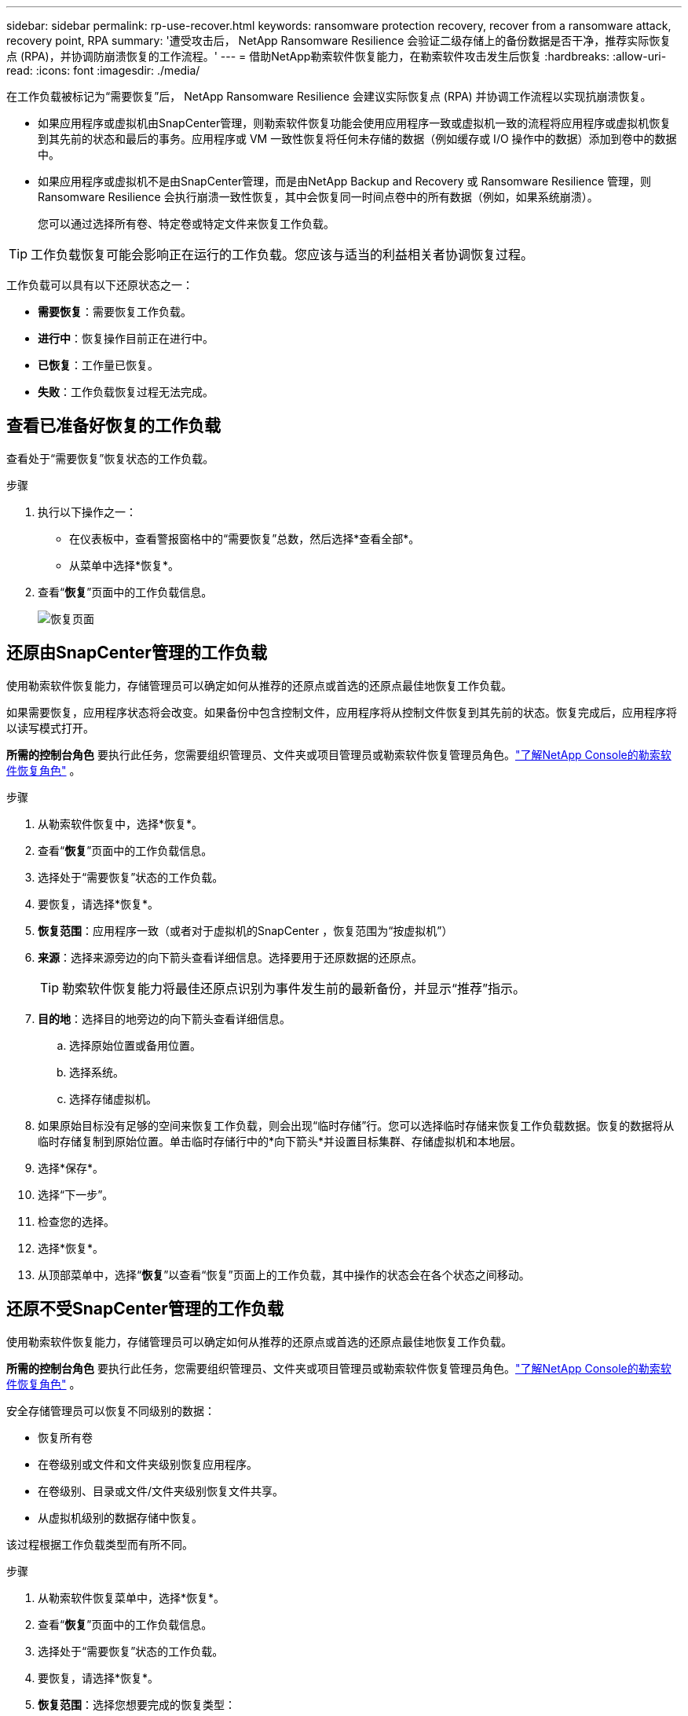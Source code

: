 ---
sidebar: sidebar 
permalink: rp-use-recover.html 
keywords: ransomware protection recovery, recover from a ransomware attack, recovery point, RPA 
summary: '遭受攻击后， NetApp Ransomware Resilience 会验证二级存储上的备份数据是否干净，推荐实际恢复点 (RPA)，并协调防崩溃恢复的工作流程。' 
---
= 借助NetApp勒索软件恢复能力，在勒索软件攻击发生后恢复
:hardbreaks:
:allow-uri-read: 
:icons: font
:imagesdir: ./media/


[role="lead"]
在工作负载被标记为“需要恢复”后， NetApp Ransomware Resilience 会建议实际恢复点 (RPA) 并协调工作流程以实现抗崩溃恢复。

* 如果应用程序或虚拟机由SnapCenter管理，则勒索软件恢复功能会使用应用程序一致或虚拟机一致的流程将应用程序或虚拟机恢复到其先前的状态和最后的事务。应用程序或 VM 一致性恢复将任何未存储的数据（例如缓存或 I/O 操作中的数据）添加到卷中的数据中。
* 如果应用程序或虚拟机不是由SnapCenter管理，而是由NetApp Backup and Recovery 或 Ransomware Resilience 管理，则 Ransomware Resilience 会执行崩溃一致性恢复，其中会恢复同一时间点卷中的所有数据（例如，如果系统崩溃）。
+
您可以通过选择所有卷、特定卷或特定文件来恢复工作负载。




TIP: 工作负载恢复可能会影响正在运行的工作负载。您应该与适当的利益相关者协调恢复过程。

工作负载可以具有以下还原状态之一：

* *需要恢复*：需要恢复工作负载。
* *进行中*：恢复操作目前正在进行中。
* *已恢复*：工作量已恢复。
* *失败*：工作负载恢复过程无法完成。




== 查看已准备好恢复的工作负载

查看处于“需要恢复”恢复状态的工作负载。

.步骤
. 执行以下操作之一：
+
** 在仪表板中，查看警报窗格中的“需要恢复”总数，然后选择*查看全部*。
** 从菜单中选择*恢复*。


. 查看“*恢复*”页面中的工作负载信息。
+
image:screen-recovery2.png["恢复页面"]





== 还原由SnapCenter管理的工作负载

使用勒索软件恢复能力，存储管理员可以确定如何从推荐的还原点或首选的还原点最佳地恢复工作负载。

如果需要恢复，应用程序状态将会改变。如果备份中包含控制文件，应用程序将从控制文件恢复到其先前的状态。恢复完成后，应用程序将以读写模式打开。

*所需的控制台角色* 要执行此任务，您需要组织管理员、文件夹或项目管理员或勒索软件恢复管理员角色。link:https://docs.netapp.com/us-en/console-setup-admin/reference-iam-ransomware-roles.html["了解NetApp Console的勒索软件恢复角色"^] 。

.步骤
. 从勒索软件恢复中，选择*恢复*。
. 查看“*恢复*”页面中的工作负载信息。
. 选择处于“需要恢复”状态的工作负载。
. 要恢复，请选择*恢复*。
. *恢复范围*：应用程序一致（或者对于虚拟机的SnapCenter ，恢复范围为“按虚拟机”）
. *来源*：选择来源旁边的向下箭头查看详细信息。选择要用于还原数据的还原点。
+

TIP: 勒索软件恢复能力将最佳还原点识别为事件发生前的最新备份，并显示“推荐”指示。

. *目的地*：选择目的地旁边的向下箭头查看详细信息。
+
.. 选择原始位置或备用位置。
.. 选择系统。
.. 选择存储虚拟机。


. 如果原始目标没有足够的空间来恢复工作负载，则会出现“临时存储”行。您可以选择临时存储来恢复工作负载数据。恢复的数据将从临时存储复制到原始位置。单击临时存储行中的*向下箭头*并设置目标集群、存储虚拟机和本地层。
. 选择*保存*。
. 选择“下一步”。
. 检查您的选择。
. 选择*恢复*。
. 从顶部菜单中，选择“*恢复*”以查看“恢复”页面上的工作负载，其中操作的状态会在各个状态之间移动。




== 还原不受SnapCenter管理的工作负载

使用勒索软件恢复能力，存储管理员可以确定如何从推荐的还原点或首选的还原点最佳地恢复工作负载。

*所需的控制台角色* 要执行此任务，您需要组织管理员、文件夹或项目管理员或勒索软件恢复管理员角色。link:https://docs.netapp.com/us-en/console-setup-admin/reference-iam-ransomware-roles.html["了解NetApp Console的勒索软件恢复角色"^] 。

安全存储管理员可以恢复不同级别的数据：

* 恢复所有卷
* 在卷级别或文件和文件夹级别恢复应用程序。
* 在卷级别、目录或文件/文件夹级别恢复文件共享。
* 从虚拟机级别的数据存储中恢复。


该过程根据工作负载类型而有所不同。

.步骤
. 从勒索软件恢复菜单中，选择*恢复*。
. 查看“*恢复*”页面中的工作负载信息。
. 选择处于“需要恢复”状态的工作负载。
. 要恢复，请选择*恢复*。
. *恢复范围*：选择您想要完成的恢复类型：
+
** 所有卷
** 按体积
** 按文件：您可以指定要还原的文件夹或单个文件。
+

IMPORTANT: 对于 SAN 工作负载，您只能按工作负载进行恢复。

+

TIP: 您最多可以选择 100 个文件或一个文件夹。



. 根据您选择的是应用程序、卷还是文件，继续执行以下步骤之一。




=== 恢复所有卷

. 从勒索软件恢复菜单中，选择*恢复*。
. 选择处于“需要恢复”状态的工作负载。
. 要恢复，请选择*恢复*。
. 在“还原”页面的“还原范围”中，选择“*所有卷*”。
+
image:screen-recovery-all-volumes.png["按所有卷恢复页面"]

. *来源*：选择来源旁边的向下箭头查看详细信息。
+
.. 选择要用于还原数据的还原点。
+

TIP: 勒索软件恢复能力将最佳还原点识别为事件发生前的最新备份，并显示“对所有卷最安全”的指示。这意味着所有卷都将恢复到检测到的第一个卷受到第一次攻击之前的副本。



. *目的地*：选择目的地旁边的向下箭头查看详细信息。
+
.. 选择系统。
.. 选择存储虚拟机。
.. 选择聚合。
.. 更改将添加到所有新卷的卷前缀。
+

TIP: 新卷名称显示为前缀+原始卷名称+备份名称+备份日期。



. 选择*保存*。
. 选择“下一步”。
. 检查您的选择。
. 选择*恢复*。
. 从顶部菜单中，选择“*恢复*”以查看“恢复”页面上的工作负载，其中操作的状态会在各个状态之间移动。




=== 在卷级别恢复应用程序工作负载

. 从勒索软件恢复菜单中，选择*恢复*。
. 选择处于“需要恢复”状态的应用程序工作负载。
. 要恢复，请选择*恢复*。
. 在“还原”页面的“还原范围”中，选择“按卷”。
+
image:screen-recovery-byvolume.png["按卷恢复页面"]

. 在卷列表中，选择要还原的卷。
. *来源*：选择来源旁边的向下箭头查看详细信息。
+
.. 选择要用于还原数据的还原点。
+

TIP: 勒索软件恢复能力将最佳还原点识别为事件发生前的最新备份，并显示“推荐”指示。



. *目的地*：选择目的地旁边的向下箭头查看详细信息。
+
.. 选择系统。
.. 选择存储虚拟机。
.. 选择聚合。
.. 查看新的卷名称。
+

TIP: 新的卷名称显示为原始卷名称+备份名称+备份日期。



. 选择*保存*。
. 选择“下一步”。
. 检查您的选择。
. 选择*恢复*。
. 从顶部菜单中，选择“*恢复*”以查看“恢复”页面上的工作负载，其中操作的状态会在各个状态之间移动。




=== 在文件级别恢复应用程序工作负载

在文件级别恢复应用程序工作负载之前，您可以查看受影响文件的列表。您可以访问警报页面下载受影响文件的列表。然后使用恢复页面上传列表并选择要恢复的文件。

您可以将文件级别的应用程序工作负载还原到相同或不同的系统。

.获取受影响文件列表的步骤
使用“警报”页面检索受影响文件的列表。


TIP: 如果某个卷有多个警报，您将需要下载每个警报的受影响文件的 CSV 列表。

. 从勒索软件恢复菜单中，选择*警报*。
. 在“警报”页面上，按工作负载对结果进行排序，以显示要恢复的应用程序工作负载的警报。
. 从该工作负载的警报列表中选择一个警报。
. 对于该警报，选择一个事件。
+
image:screen-alerts-incidents-impacted-files.png["特定警报的受影响文件列表"]

. 要查看完整的文件列表，请选择“受影响的文件”窗格顶部的“*单击此处*”。
. 对于该事件，选择下载图标并以 CSV 格式下载受影响文件的列表。


.恢复这些文件的步骤
. 从勒索软件恢复菜单中，选择*恢复*。
. 选择处于“需要恢复”状态的应用程序工作负载。
. 要恢复，请选择*恢复*。
. 在“还原”页面的“还原范围”中，选择“按文件”。
. 在卷列表中，选择包含要还原的文件的卷。
. *还原点*：选择*还原点*旁边的向下箭头查看详细信息。选择要用于还原数据的还原点。
+

NOTE: 还原点窗格中的“原因”列显示快照或备份的原因为“计划”或“对勒索软件事件的自动响应”。

. *文件*：
+
** *自动选择文件*：让勒索软件恢复功能选择要恢复的文件。
** *上传文件列表*：上传一个 CSV 文件，其中包含您从警报页面获取的或您拥有的受影响文件的列表。您一次最多可以恢复 10,000 个文件。
+
image:screen-recovery-app-by-file-upload-csv.png["上传列出警报受影响文件的 CSV 文件"]

** *手动选择文件*：选择最多 10,000 个文件或单个文件夹进行恢复。
+
image:screen-recovery-app-by-file-select-files.png["手动选择要恢复的文件"]

+

NOTE: 如果无法使用所选还原点还原任何文件，则会出现一条消息，指示无法还原的文件数量，并允许您通过选择“下载受影响文件的列表”来下载这些文件的列表。



. *目的地*：选择目的地旁边的向下箭头查看详细信息。
+
.. 选择恢复数据的位置：原始源位置或您可以指定的备用位置。
+

TIP: 虽然原始文件或目录将被恢复的数据覆盖，但原始文件和文件夹名称将保持不变，除非您指定新名称。

.. 选择系统。
.. 选择存储虚拟机。
.. （可选）输入路径。
+

TIP: 如果您没有指定还原路径，文件将被还原到顶级目录的新卷。

.. 选择是否希望恢复的文件或目录的名称与当前位置的名称相同或不同。


. 选择“下一步”。
. 检查您的选择。
. 选择*恢复*。
. 从顶部菜单中，选择“*恢复*”以查看“恢复”页面上的工作负载，其中操作的状态会在各个状态之间移动。




=== 恢复文件共享或数据存储

. 选择要还原的文件共享或数据存储后，在“还原”页面的“还原范围”中，选择“按卷”。
+
image:screen-recovery-fileshare.png["显示文件共享恢复的恢复页面"]

. 在卷列表中，选择要还原的卷。
. *来源*：选择来源旁边的向下箭头查看详细信息。
+
.. 选择要用于还原数据的还原点。
+

TIP: 勒索软件恢复能力将最佳还原点识别为事件发生前的最新备份，并显示“推荐”指示。



. *目的地*：选择目的地旁边的向下箭头查看详细信息。
+
.. 选择恢复数据的位置：原始源位置或您可以指定的备用位置。
+

TIP: 虽然原始文件或目录将被恢复的数据覆盖，但原始文件和文件夹名称将保持不变，除非您指定新名称。

.. 选择系统。
.. 选择存储虚拟机。
.. （可选）输入路径。
+

TIP: 如果您没有指定还原路径，文件将被还原到顶级目录的新卷。



. 选择*保存*。
. 检查您的选择。
. 选择*恢复*。
. 从菜单中，选择“*恢复*”以查看“恢复”页面上的工作负载，其中操作的状态在各个状态之间移动。




=== 在 VM 级别还原 VM 文件共享

在选择要还原的虚拟机后，在“恢复”页面上继续执行以下步骤。

. *来源*：选择来源旁边的向下箭头查看详细信息。
+
image:screen-recovery-vm.png["恢复页面显示正在恢复的虚拟机"]

. 选择要用于还原数据的还原点。
. *目的地*：返回原始位置。
. 选择“下一步”。
. 检查您的选择。
. 选择*恢复*。
. 从菜单中，选择“*恢复*”以查看“恢复”页面上的工作负载，其中操作的状态在各个状态之间移动。


